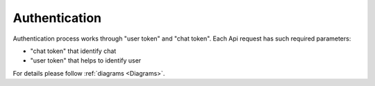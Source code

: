 .. _Authentication:

Authentication
==============

Authentication process works through "user token" and "chat token". Each Api request has such required parameters:

* "chat token" that identify chat
* "user token" that helps to identify user

For details please follow :ref:`diagrams <Diagrams>`.
